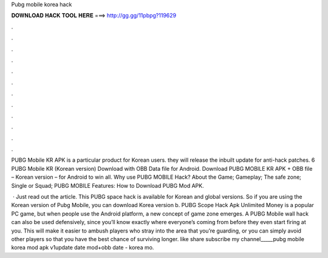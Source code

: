 Pubg mobile korea hack



𝐃𝐎𝐖𝐍𝐋𝐎𝐀𝐃 𝐇𝐀𝐂𝐊 𝐓𝐎𝐎𝐋 𝐇𝐄𝐑𝐄 ===> http://gg.gg/11pbpg?119629



.



.



.



.



.



.



.



.



.



.



.



.

PUBG Mobile KR APK is a particular product for Korean users. they will release the inbuilt update for anti-hack patches. 6 PUBG Mobile KR (Korean version) Download with OBB Data file for Android. Download PUBG MOBILE KR APK + OBB file – Korean version – for Android to win all. Why use PUBG MOBILE Hack? About the Game; Gameplay; The safe zone; Single or Squad; PUBG MOBILE Features: How to Download PUBG Mod APK.

 · Just read out the article. This PUBG space hack is available for Korean and global versions. So if you are using the Korean version of Pubg Mobile, you can download Korea version b. PUBG Scope Hack Apk Unlimited Money is a popular PC game, but when people use the Android platform, a new concept of game zone emerges. A PUBG Mobile wall hack can also be used defensively, since you’ll know exactly where everyone’s coming from before they even start firing at you. This will make it easier to ambush players who stray into the area that you’re guarding, or you can simply avoid other players so that you have the best chance of surviving longer. like share subscribe my channel_____pubg mobile korea mod apk v1update date mod+obb date - korea mo.
